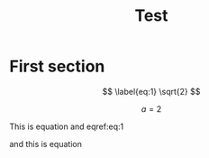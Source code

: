 #+TITLE: Test
#+PANDOC_OPTIONS: number-sections:t
#+PANDOC_OPTIONS: toc:t
#+PANDOC_OPTIONS: citeproc:t
#+PANDOC_OPTIONS: filter:pandoc-tex-numbering
#+PANDOC_METADATA: number-sections:False
#+PANDOC_METADATA: equation-prefix:Eq


* First section

$$
\label{eq:1}
\sqrt{2}
$$


$$
\label{eq:2}
a=2
$$

This is equation \ref{eq:1} and eqref:eq:1

and this is equation \ref{eq:2}